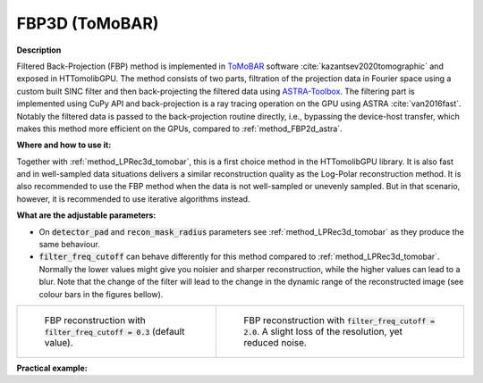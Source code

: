 .. _method_FBP3d_tomobar:

FBP3D (ToMoBAR)
^^^^^^^^^^^^^^^

**Description**

Filtered Back-Projection (FBP) method is implemented in `ToMoBAR <https://dkazanc.github.io/ToMoBAR>`_ software :cite:`kazantsev2020tomographic` and exposed in HTTomolibGPU. The method
consists of two parts, filtration of the projection data in Fourier space using a custom built SINC filter and then back-projecting the filtered data using `ASTRA-Toolbox <https://astra-toolbox.com>`_. The 
filtering part is implemented using CuPy API and back-projection is a ray tracing operation on the GPU using ASTRA :cite:`van2016fast`. Notably the filtered data is passed to the back-projection routine directly, i.e., 
bypassing the device-host transfer, which makes this method more efficient on the GPUs, compared to :ref:`method_FBP2d_astra`. 
  
**Where and how to use it:**

Together with :ref:`method_LPRec3d_tomobar`, this is a first choice method in the HTTomolibGPU library. It is also fast and in well-sampled data situations delivers a similar reconstruction quality as the Log-Polar
reconstruction method. It is also recommended to use the FBP method when the data is not well-sampled or unevenly sampled. But in that scenario, however, it is recommended to use iterative algorithms instead.


**What are the adjustable parameters:**

* On :code:`detector_pad`  and :code:`recon_mask_radius` parameters see  :ref:`method_LPRec3d_tomobar` as they produce the same behaviour. 

* :code:`filter_freq_cutoff` can behave differently for this method compared to :ref:`method_LPRec3d_tomobar`. Normally the lower values might give you noisier and sharper reconstruction, while the higher values can lead to a blur. Note that the change of the filter will lead to the change in the dynamic range of the reconstructed image (see colour bars in the figures bellow).

.. list-table::


    * - .. figure:: ../../../_static/figures/reconstructions/FBP3D_tomobar_filter03.png
           :width: 315px

           FBP reconstruction with :code:`filter_freq_cutoff = 0.3` (default value).

      - .. figure:: ../../../_static/figures/reconstructions/FBP3D_tomobar_filter20.png
           :width: 315px

           FBP reconstruction with :code:`filter_freq_cutoff = 2.0`. A slight loss of the resolution, yet reduced noise.


**Practical example:**
